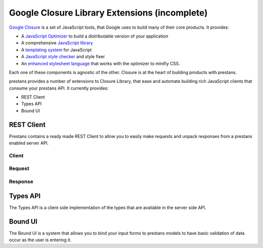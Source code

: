 ==============================================
Google Closure Library Extensions (incomplete)
==============================================

`Google Closure <https://developers.google.com/closure/library/>`_ is a set of JavaScript tools, that Google uses to build many of their core products. It provides:

* A `JavaScript Optimizer <https://developers.google.com/closure/compiler>`_ to build a distributable version of your application
* A comprehensive `JavaScript library <https://developers.google.com/closure/library>`_
* A `templating system <https://developers.google.com/closure/templates>`_ for JavaScript
* A `JavaScript style checker <https://developers.google.com/closure/utilities>`_ and style fixer
* An `enhanced stylesheet language <http://code.google.com/p/closure-stylesheets/>`_ that works with the optimizer to minifiy CSS.

Each one of these components is agnostic of the other. Closure is at the heart of building products with prestans.

prestans provides a number of extensions to Closure Library, that ease and automate building rich JavaScript clients that consume your prestans API. It currently provides:

* REST Client
* Types API
* Bound UI

REST Client
===========

Prestans contains a ready made REST Client to allow you to easily make requests and unpack responses from a prestans enabled server API.

Client
------

Request
-------

Response
--------

Types API
=========

The Types API is a client side implementation of the types that are available in the server side API.


Bound UI
========

The Bound UI is a system that allows you to bind your input forms to prestans models to have basic validation of data occur as the user is entering it.

